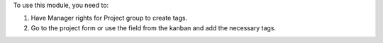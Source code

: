 To use this module, you need to:

#. Have Manager rights for Project group to create tags.
#. Go to the project form or use the field from the kanban and add the necessary tags.

